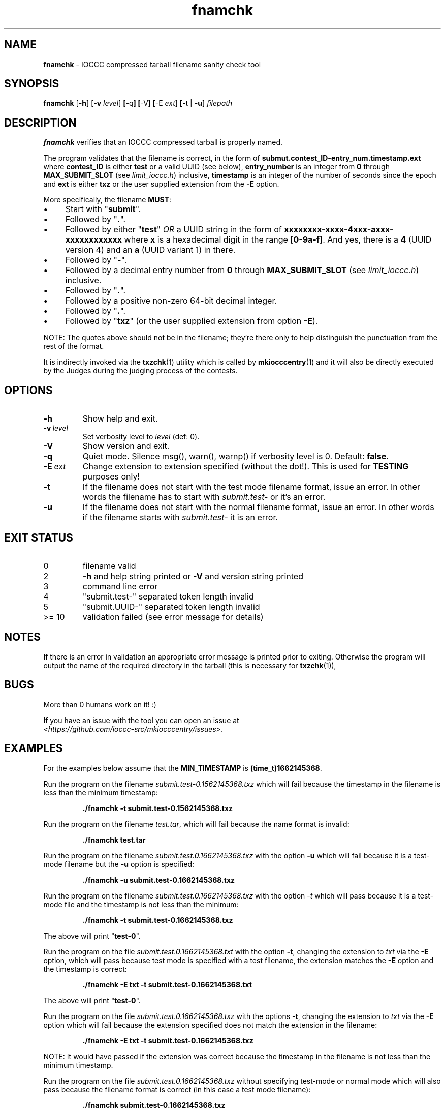 .\" section 1 man page for fnamchk
.\"
.\" This man page was first written by Cody Boone Ferguson for the IOCCC
.\" in 2022.
.\"
.\" Humour impairment is not virtue nor is it a vice, it's just plain
.\" wrong: almost as wrong as JSON spec mis-features and C++ obfuscation! :-)
.\"
.\" "Share and Enjoy!"
.\"     --  Sirius Cybernetics Corporation Complaints Division, JSON spec department. :-)
.\"
.TH fnamchk 1 "30 January 2023" "fnamchk" "IOCCC tools"
.SH NAME
.B fnamchk
\- IOCCC compressed tarball filename sanity check tool
.SH SYNOPSIS
.B fnamchk
.RB [\| \-h \|]
.RB [\| \-v
.IR level \|]
.BR [\| \-q \|]
.BR [\| \-V \|]
.BR [\| \-E
.IR ext \|]
.BR [\| \-t
|
.BR \-u \|]
.I filepath
.SH DESCRIPTION
.B fnamchk
verifies that an IOCCC compressed tarball is properly named.
.PP
The program validates that the filename is correct, in the form of
.B submut.contest_ID\-entry_num.timestamp.ext
where
.B contest_ID
is either
.B test
or a valid UUID (see below),
.B entry_number
is an integer from
.B 0
through
.B MAX_SUBMIT_SLOT
(see
.IR limit_ioccc.h )
inclusive,
.B timestamp
is an integer of the number of seconds since the epoch and
.B ext
is either
.B txz
or the user supplied extension from the
.B \-E
option.
.PP
More specifically, the filename
.BR MUST :
.IP \(bu 4
Start with "\fBsubmit\fP".
.IP \(bu 4
Followed by "\fB.\fP".
.IP \(bu 4
Followed by either "\fBtest\fP" \fIOR\fP a UUID string in the form of \fBxxxxxxxx\-xxxx\-4xxx\-axxx\-xxxxxxxxxxxx\fP where \fBx\fP is a hexadecimal digit in the range \fB[0\-9a\-f]\fP.
And yes, there is a \fB4\fP (UUID version 4) and an \fBa\fP (UUID variant 1) in there.
.IP \(bu 4
Followed by "\fB\-\fP".
.IP \(bu 4
Followed by a decimal entry number from \fB0\fP through \fBMAX_SUBMIT_SLOT\fP (see \fIlimit_ioccc.h\fP) inclusive.
.IP \(bu 4
Followed by "\fB.\fP".
.IP \(bu 4
Followed by a positive non\-zero 64\-bit decimal integer.
.IP \(bu 4
Followed by "\fB.\fP".
.IP \(bu 4
Followed by "\fBtxz\fP" (or the user supplied extension from option
.BR \-E ).
.PP
NOTE: The quotes above should not be in the filename; they're there only to help distinguish the punctuation from the rest of the format.
.PP
It is indirectly invoked via the
.BR txzchk (1)
utility which is called by
.BR mkiocccentry (1)
and it will also be directly executed by the Judges during the judging process of the contests.
.SH OPTIONS
.TP
.B \-h
Show help and exit.
.TP
.BI \-v\  level
Set verbosity level to
.IR level
(def: 0).
.TP
.B \-V
Show version and exit.
.TP
.B \-q
Quiet mode.
Silence msg(), warn(), warnp() if verbosity level is 0.
Default:
.BR false .
.TP
.BI \-E\  ext
Change extension to extension specified (without the dot!).
This is used for
.B TESTING
purposes only!
.TP
.B \-t
If the filename does not start with the test mode filename format, issue an error.
In other words the filename has to start with
.I submit.test\-
or it's an error.
.TP
.B \-u
If the filename does not start with the normal filename format, issue an error.
In other words if the filename starts with
.I submit.test\-
it is an error.
.SH EXIT STATUS
.TP
0
filename valid
.TQ
2
.B \-h
and help string printed or
.B \-V
and version string printed
.TQ
3
command line error
.TQ
4
"submit.test\-" separated token length invalid
.TQ
5
"submit.UUID\-" separated token length invalid
.TQ
>= 10
validation failed (see error message for details)
.SH NOTES
If there is an error in validation an appropriate error message is printed prior to exiting.
Otherwise the program will output the name of the required directory in the tarball (this is necessary for
.BR txzchk (1)),
.SH BUGS
.PP
More than 0 humans work on it! :)
.PP
If you have an issue with the tool you can open an issue at
.br
.IR <https://github.com/ioccc\-src/mkiocccentry/issues> .
.SH EXAMPLES
.PP
For the examples below assume that the
.B MIN_TIMESTAMP
is
.BR (time_t)1662145368 .
.PP
Run the program on the filename
.I submit.test\-0.1562145368.txz
which will fail because the timestamp in the filename is less than the minimum timestamp:
.sp
.RS
.ft B
 ./fnamchk \-t submit.test\-0.1562145368.txz
.ft R
.RE
.PP
Run the program on the filename
.IR test.tar ,
which will fail because the name format is invalid:
.sp
.RS
.ft B
 ./fnamchk test.tar
.ft R
.RE
.PP
Run the program on the filename
.I submit.test.0.1662145368.txz
with the option
.B \-u
which will fail because it is a test\-mode filename but the
.B \-u
option is specified:
.sp
.RS
.ft B
 ./fnamchk \-u submit.test\-0.1662145368.txz
.ft R
.RE
.PP
Run the program on the filename
.I submit.test.0.1662145368.txz
with the option
.I \-t
which will pass because it is a test\-mode file and the timestamp is not less than the minimum:
.sp
.RS
.ft B
 ./fnamchk \-t submit.test\-0.1662145368.txz
.ft R
.RE
.PP
The above will print "\fBtest\-0\fP".
.PP
Run the program on the file
.I submit.test.0.1662145368.txt
with the option
.BR \-t ,
changing the extension to
.I txt
via the
.B \-E
option, which will pass because test mode is specified with a test filename, the extension matches the
.B \-E
option and the timestamp is correct:
.sp
.RS
.ft B
 ./fnamchk \-E txt \-t submit.test\-0.1662145368.txt
.ft R
.RE
.sp
The above will print "\fBtest\-0\fP".
.PP
Run the program on the file
.I submit.test.0.1662145368.txz
with the options
.BR \-t ,
changing the extension to
.I txt
via the
.B \-E
option which will fail because the extension specified does not match the extension in the filename:
.sp
.RS
.ft B
 ./fnamchk \-E txt \-t submit.test\-0.1662145368.txz
.ft R
.RE
.sp
NOTE: It would have passed if the extension was correct because the timestamp in the filename is not less than the minimum timestamp.
.PP
Run the program on the file
.I submit.test.0.1662145368.txz
without specifying test\-mode or normal mode which will also pass because the filename format is correct (in this case a test mode filename):
.sp
.RS
.ft B
 ./fnamchk submit.test\-0.1662145368.txz
.ft R
.RE
.sp
The above will print "\fBtest\-0\fP".
.SH SEE ALSO
.BR txzchk (1)

